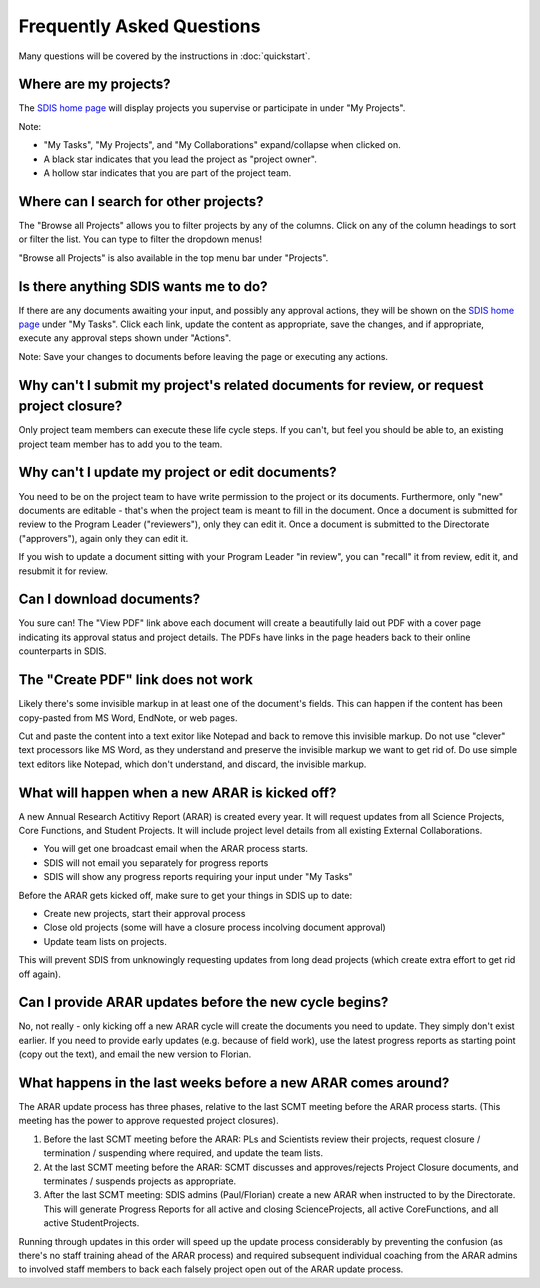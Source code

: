 **************************
Frequently Asked Questions
**************************

Many questions will be covered by the instructions in :doc:`quickstart`.

Where are my projects?
======================

The `SDIS home page <https://sdis.dpaw.wa.gov.au/>`_ will display projects
you supervise or participate in under "My Projects".

Note:

* "My Tasks", "My Projects", and "My Collaborations" expand/collapse when clicked on.
* A black star indicates that you lead the project as "project owner".
* A hollow star indicates that you are part of the project team.

Where can I search for other projects?
======================================
The "Browse all Projects" allows you to filter projects by any of the columns.
Click on any of the column headings to sort or filter the list.
You can type to filter the dropdown menus!

"Browse all Projects" is also available in the top menu bar under "Projects".

Is there anything SDIS wants me to do?
======================================

If there are any documents awaiting your input, and possibly any approval actions,
they will be shown on the `SDIS home page <https://sdis.dpaw.wa.gov.au/>`_ under
"My Tasks". Click each link, update the content as appropriate, save the changes,
and if appropriate, execute any approval steps shown under "Actions".

Note: Save your changes to documents before leaving the page or executing any actions.

Why can't I submit my project's related documents for review, or request project closure?
=========================================================================================
Only project team members can execute these life cycle steps. If you can't, but
feel you should be able to, an existing project team member has to add you to the
team.


Why can't I update my project or edit documents?
================================================
You need to be on the project team to have write permission to the project or
its documents.
Furthermore, only "new" documents are editable - that's when the project
team is meant to fill in the document. Once a document is submitted for review to
the Program Leader ("reviewers"), only they can edit it. Once a document is
submitted to the Directorate ("approvers"), again only they can edit it.

If you wish to update a document sitting with your Program Leader "in review",
you can "recall" it from review, edit it, and resubmit it for review.

Can I download documents?
=========================
You sure can! The "View PDF" link above each document will create a beautifully
laid out PDF with a cover page indicating its approval status and project details.
The PDFs have links in the page headers back to their online counterparts in SDIS.

The "Create PDF" link does not work
===================================
Likely there's some invisible markup in at least one of the document's fields.
This can happen if the content has been copy-pasted from MS Word, EndNote, or
web pages.

Cut and paste the content into a text exitor like Notepad and back to remove
this invisible markup. Do not use "clever" text processors like MS Word, as they
understand and preserve the invisible markup we want to get rid of. Do use simple
text editors like Notepad, which don't understand, and discard, the invisible markup.


What will happen when a new ARAR is kicked off?
===============================================
A new Annual Research Actitivy Report (ARAR) is created every year. It will request
updates from all Science Projects, Core Functions, and Student Projects.
It will include project level details from all existing External Collaborations.

* You will get one broadcast email when the ARAR process starts.
* SDIS will not email you separately for progress reports
* SDIS will show any progress reports requiring your input under "My Tasks"

Before the ARAR gets kicked off, make sure to get your things in SDIS up to date:

* Create new projects, start their approval process
* Close old projects (some will have a closure process incolving document approval)
* Update team lists on projects.

This will prevent SDIS from unknowingly requesting updates from long dead projects
(which create extra effort to get rid off again).

Can I provide ARAR updates before the new cycle begins?
=======================================================
No, not really - only kicking off a new ARAR cycle will create the documents
you need to update. They simply don't exist earlier.
If you need to provide early updates (e.g. because of field work), use the latest
progress reports as starting point (copy out the text), and email the new version
to Florian.

What happens in the last weeks before a new ARAR comes around?
==============================================================
The ARAR update process has three phases, relative to the last SCMT meeting before
the ARAR process starts. (This meeting has the power to approve requested project closures).

1. Before the last SCMT meeting before the ARAR: PLs and Scientists review their projects, request closure / termination / suspending where required, and update the team lists.
2. At the last SCMT meeting before the ARAR: SCMT discusses and approves/rejects Project Closure documents, and terminates / suspends projects as appropriate.
3. After the last SCMT meeting: SDIS admins (Paul/Florian) create a new ARAR when instructed to by the Directorate. This will generate Progress Reports for all active and closing ScienceProjects, all active CoreFunctions, and all active StudentProjects.

Running through updates in this order will speed up the update process considerably by preventing the confusion (as there's no staff training ahead of the ARAR process) and required subsequent individual coaching from the ARAR admins to involved staff members to back each falsely project open out of the ARAR update process.
